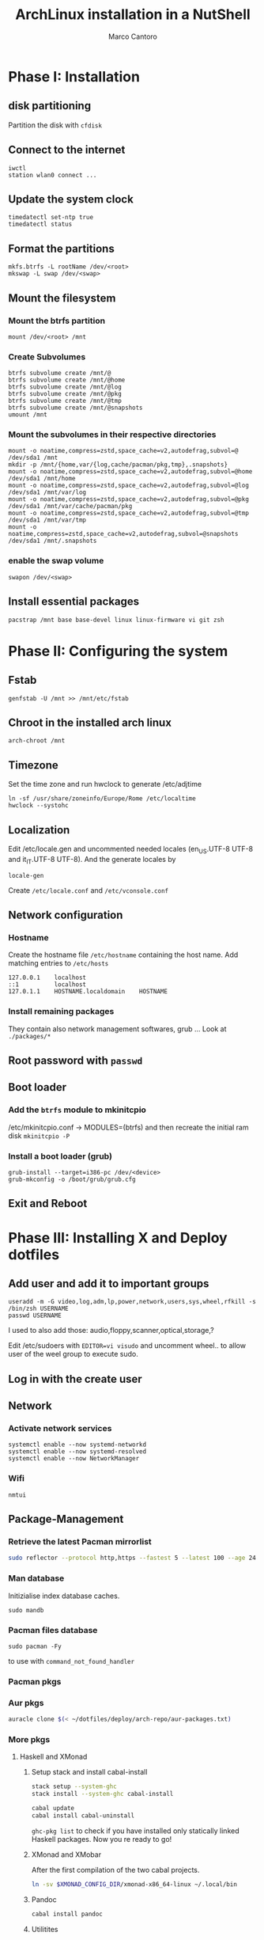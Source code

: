 #+TITLE: ArchLinux installation in a NutShell
#+AUTHOR: Marco Cantoro
#+EMAIL: marco.cantoro92@outlook.it
#+STARTUP: overview
#+OPTIONS: toc:2 num:3

* Phase I: Installation
** disk partitioning
Partition the disk with =cfdisk=

** Connect to the internet
#+begin_src shell
  iwctl
  station wlan0 connect ...
#+end_src

** Update the system clock
#+begin_src shell
  timedatectl set-ntp true
  timedatectl status
#+end_src

** Format the partitions
#+begin_src shell
  mkfs.btrfs -L rootName /dev/<root>
  mkswap -L swap /dev/<swap>
#+end_src

** Mount the filesystem

*** Mount the btrfs partition
#+begin_src shell
  mount /dev/<root> /mnt
#+end_src

*** Create Subvolumes
#+begin_src shell
  btrfs subvolume create /mnt/@
  btrfs subvolume create /mnt/@home
  btrfs subvolume create /mnt/@log
  btrfs subvolume create /mnt/@pkg
  btrfs subvolume create /mnt/@tmp
  btrfs subvolume create /mnt/@snapshots
  umount /mnt
#+end_src

*** Mount the subvolumes in their respective directories
#+begin_src shell
  mount -o noatime,compress=zstd,space_cache=v2,autodefrag,subvol=@ /dev/sda1 /mnt
  mkdir -p /mnt/{home,var/{log,cache/pacman/pkg,tmp},.snapshots}
  mount -o noatime,compress=zstd,space_cache=v2,autodefrag,subvol=@home /dev/sda1 /mnt/home
  mount -o noatime,compress=zstd,space_cache=v2,autodefrag,subvol=@log /dev/sda1 /mnt/var/log
  mount -o noatime,compress=zstd,space_cache=v2,autodefrag,subvol=@pkg /dev/sda1 /mnt/var/cache/pacman/pkg
  mount -o noatime,compress=zstd,space_cache=v2,autodefrag,subvol=@tmp /dev/sda1 /mnt/var/tmp
  mount -o noatime,compress=zstd,space_cache=v2,autodefrag,subvol=@snapshots /dev/sda1 /mnt/.snapshots
#+end_src

*** enable the swap volume
#+begin_src shell
  swapon /dev/<swap>
#+end_src

** Install essential packages
#+begin_src shell
  pacstrap /mnt base base-devel linux linux-firmware vi git zsh
#+end_src

* Phase II: Configuring the system

** Fstab
#+begin_src shell
  genfstab -U /mnt >> /mnt/etc/fstab
#+end_src

** Chroot in the installed arch linux
#+begin_src shell
  arch-chroot /mnt
#+end_src

** Timezone
Set the time zone and run hwclock to generate /etc/adjtime
#+begin_src shell
  ln -sf /usr/share/zoneinfo/Europe/Rome /etc/localtime
  hwclock --systohc
#+end_src

** Localization
Edit /etc/locale.gen and uncommented needed locales
(en_US.UTF-8 UTF-8 and it_IT.UTF-8 UTF-8). And the generate locales by
#+begin_src shell
  locale-gen
#+end_src

Create =/etc/locale.conf= and =/etc/vconsole.conf=

** Network configuration

*** Hostname
Create the hostname file =/etc/hostname= containing the host name.
Add matching entries to =/etc/hosts=
#+begin_src config
  127.0.0.1    localhost
  ::1          localhost
  127.0.1.1    HOSTNAME.localdomain    HOSTNAME
#+end_src

*** Install remaining packages
They contain also network management softwares, grub ...
Look at =./packages/*=

** Root password with =passwd=

** Boot loader

*** Add the =btrfs= module to mkinitcpio
/etc/mkinitcpio.conf -> MODULES=(btrfs)
and then recreate the initial ram disk =mkinitcpio -P=

*** Install a boot loader (grub)
#+begin_src shell
  grub-install --target=i386-pc /dev/<device>
  grub-mkconfig -o /boot/grub/grub.cfg
#+end_src

** Exit and Reboot

* Phase III: Installing X and Deploy dotfiles

** Add user and add it to important groups
#+begin_src shell
  useradd -m -G video,log,adm,lp,power,network,users,sys,wheel,rfkill -s /bin/zsh USERNAME
  passwd USERNAME
#+end_src

I used to also add those: audio,floppy,scanner,optical,storage,?

Edit /etc/sudoers with =EDITOR=vi visudo= and uncomment wheel.. to allow
user of the weel group to execute sudo.

** Log in with the create user
** Network
*** Activate network services
#+begin_src shell
  systemctl enable --now systemd-networkd
  systemctl enable --now systemd-resolved
  systemctl enable --now NetworkManager
#+end_src

*** Wifi
#+begin_src shell
  nmtui
#+end_src

** Package-Management

*** Retrieve the latest Pacman mirrorlist
   #+begin_src sh
     sudo reflector --protocol http,https --fastest 5 --latest 100 --age 24 --country Italy,France,German,Spain,Switzerland --save /etc/pacman.d/mirrorlist
   #+end_src

*** Man database
Initizialise index database caches.
#+begin_src shell
  sudo mandb
#+end_src

*** Pacman files database
#+begin_src shell
  sudo pacman -Fy
#+end_src
to use with =command_not_found_handler=

*** Pacman pkgs
*** Aur pkgs
#+begin_src sh
  auracle clone $(< ~/dotfiles/deploy/arch-repo/aur-packages.txt)
#+end_src

*** More pkgs

**** Haskell and XMonad

***** Setup stack and install cabal-install
#+begin_src sh
  stack setup --system-ghc
  stack install --system-ghc cabal-install

  cabal update
  cabal install cabal-uninstall
#+end_src
=ghc-pkg list= to check if you have installed only statically linked Haskell packages.
Now you re ready to go!

***** XMonad and XMobar
After the first compilation of the two cabal projects.
#+begin_src sh
ln -sv $XMONAD_CONFIG_DIR/xmonad-x86_64-linux ~/.local/bin
#+end_src

***** Pandoc
#+begin_src sh
  cabal install pandoc
#+end_src

***** Utilitites
#+begin_src sh
  cabal install hlint
  cabal install hoogle
  cabal install brittany
#+end_src

**** Go

***** Bibtex-ls
#+begin_src sh
  go get github.com/msprev/fzf-bibtex/cmd/bibtex-ls
  go install github.com/msprev/fzf-bibtex/cmd/bibtex-ls
  go install github.com/msprev/fzf-bibtex/cmd/bibtex-markdown
  go install github.com/msprev/fzf-bibtex/cmd/bibtex-cite
#+end_src

**** Python
#+begin_src shell
  pip install neovim-remote
#+end_src

**** Ruby
#+begin_src sh
  gem install neovim solargraph
#+end_src

**** Node
#+begin_src shell
  npm install -g neovim
  npm install -g vim-language-server
  #npm install -g vscode-html-languageserver-bin
  #npm install -g vscode-css-languageserver-bin
  #npm install -g typescript typescript-language-server
  # maybe typescript via `pacman` ??
#+end_src

**** Perl
#+begin_src sh
  cpan Perl::LanguageServer
  # cpan Neovim::Ext # not working
#+end_src

*** Btrfs Utilitites
pacman: snapper grub-btrfs snap-pac
aur: snap-pac-grub snapper-gui-git

**** Snapper configuration
Create the config
#+begin_src shell
  umount /.snapshots
  rm -rf /.snapshots/ #Little trickle
  snapper -c root create-config /
  mount -a
#+end_src

Edit the config =/etc/snapper/configs/root=
ALLOW_USER="cantoro"
and adjust cleanup timeline --> daily 7 and hourly 5 .. others 0

Change permissions to the snapshots directory
#+begin_src shell
  chmod a+rx /.snapshots
  chown :users /.snapshots
#+end_src

Enable systemd services for snapper
#+begin_src shell
  systemctl enable --now snapper-timeline.timer
  systemctl enable --now snapper-cleanup.timer
#+end_src

** Systemd services
*** Reflector services
#+begin_src sh
  systemctl enable --now reflector.service
  systemctl enable --now reflector.timer
#+end_src

*** Bluetooth service
#+begin_src sh
  systemctl enable --now bluetooth.service
#+end_src

*** Ssh service
#+begin_src sh
  systemctl enable --now sshd.service
#+end_src

** Configuration Files

*** Audio devices

**** Speakers
Check kernel driver for audio device
#+begin_src sh
  lspci -knn|grep -iA2 audio
#+end_src
If it is snd_hda_intel add kernel module
#+begin_src sh
  sudo cp ~/dotfiles/deploy/arch-repo/installation/files/etc/modprobe.d/default.conf /etc/modprobe.d/
#+end_src

**** Avoid annoying fn key beeping
#+begin_src sh
  sudo cp ~/dotfiles/deploy/arch-repo/installation/files/etc/modprobe.d/nobeep.conf /etc/modprobe.d/
#+end_src

**** Load /dev/mixer module
#+begin_src sh
  sudo cp ~/dotfiles/deploy/arch-repo/installation/files/etc/modules-load.d/modules.conf /etc/modules-load.d/
#+end_src

*** Swappiness
Reduce the swappiness to improve system responsiveness
#+begin_src sh
  sudo cp ~/dotfiles/deploy/arch-repo/installation/files/etc/sysctl.d/99-swappiness.conf /etc/sysctl.d/
#+end_src
=sysctl vm.swappiness= to check the current swappiness value (0-200)

*** Pacman
#+begin_src sh
  sudo cp ~/dotfiles/deploy/arch-repo/installation/files/etc/pacman.conf /etc/
#+end_src

**** Hooks

***** paccache
#+begin_src sh
  sudo cp ~/dotfiles/deploy/arch-repo/installation/files/usr/share/libalpm/hooks/paccache.hook /usr/share/libalpm/hooks/
#+end_src

*** Autologin on tty2
#+begin_src sh
  sudo cp ~/dotfiles/deploy/arch-repo/installation/files/etc/systemd/system/getty@tty2.service.d/override.conf /etc/systemd/system/getty@tty2.service.d/
#+end_src

*** XDG-base-directory specifications

**** =/etc/gemrc=
Comment =gem: --user-install=

**** =/etc/xboard.conf=
Modify =saveSettingsFile= and =settingsFile= to =~/.config/xboardrc=

** Note

*** OpenFOAM: download from github and compile it
( requires AUR scotch-git and base cgal and paraview )

*** Matlab
can be installed by donwloading it and run the installer with administrator privileges
The temp directory may run out of space so you can
#+begin_src sh
  mkdir "$HOME/matlabdl"
  sudo mount --bind -o nonempty "$HOME/matlabdl" /tmp
#+end_src
and when the installation process is finished
#+begin_src sh
  sudo umount /tmp
  rm -rf $HOME/matlabdl
#+end_src

libselinux libsepol are requested and can be installed from the AUR
#+begin_src sh
  auracle clone libselinux libsepol
#+end_src

also =/usr/local/MATLAB/R2019b/cefclient/sys/os/glnxa64/=
- libgio
- liglib
- libgmodule
- libgobject
- libgthread

causes problem to the documentation rendering....
#+begin_src sh
  sudo mkdir /usr/local/MATLAB/R2019b/cefclient/sys/os/glnxa64/Exclude
  sudo mv /usr/local/MATLAB/R2019b/cefclient/sys/os/glnxa64/libglib* -t/usr/local/MATLAB/R2019b/cefclient/sys/os/glnxa64/Exclude
#+end_src

**** Add Symlink for Mlint
#+begin_src shell
  sudo ln -sv /usr/local/MATLAB/R2019b/bin/glnxa64/mlint /usr/local/bin/mlint
#+end_src

** NeoVim Nightly
NeoVim v5.0 will be soon released

*** Build prerequisites
Additional (not already installed) packages required to build neovim from source
#+begin_src shell
  sudo pacman -S --needed ninja tree-sitter
#+end_src

*** Building
#+begin_src shell
  make CMAKE_BUILD_TYPE=RelWithDebInfo
  sudo make CMAKE_INSTALL_PREFIX=/usr install
#+end_src
